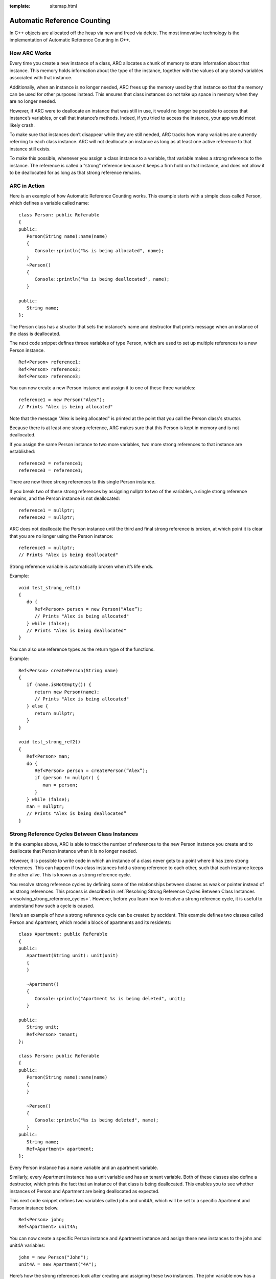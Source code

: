 :template: sitemap.html

.. _slib_basic_arc:

=============================
Automatic Reference Counting
=============================

In C++ objects are allocated off the heap via new and freed via delete.
The most innovative technology is the implementation of Automatic Reference Counting in C++.

How ARC Works
=============

Every time you create a new instance of a class, ARC allocates a chunk of memory to 
store information about that instance. This memory holds information about the type of the instance, 
together with the values of any stored variables associated with that instance.

Additionally, when an instance is no longer needed, ARC frees up the memory used by that instance so that 
the memory can be used for other purposes instead. This ensures that class instances do not take up space in memory when they are no longer needed.

However, if ARC were to deallocate an instance that was still in use, it would no longer be possible 
to access that instance’s variables, or call that instance’s methods. Indeed, if you tried to access the instance, your app would most likely crash.

To make sure that instances don’t disappear while they are still needed, ARC tracks how many variables are currently referring to each class instance. ARC will not deallocate an instance as long as at least 
one active reference to that instance still exists.

To make this possible, whenever you assign a class instance to a variable, that variable makes a strong reference to the instance. The reference is called a “strong” reference because it keeps a firm hold on 
that instance, and does not allow it to be deallocated for as long as that strong reference remains.



ARC in Action
=============

Here is an example of how Automatic Reference Counting works. This example starts with a simple 
class called Person, which defines a variable called name:

::

   class Person: public Referable
   {
   public:
      Person(String name):name(name)
      {
         Console::println("%s is being allocated", name);
      }
      ~Person()
      {
         Console::println("%s is being deallocated", name);
      }

   public:
      String name;
   };

The Person class has a structor that sets the instance's name and destructor that 
prints message when an instance of the class is deallocated.

The next code snippet defines threee variables of type Person, which are used to set up multiple 
references to a new Person instance.

::

   Ref<Person> reference1;
   Ref<Person> reference2;
   Ref<Person> reference3;

You can now create a new Person instance and assign it to one of these three variables:

::

   reference1 = new Person("Alex");
   // Prints "Alex is being allocated"

Note that the message "Alex is being allocated" is printed at the point that you call the 
Person class's structor.

Because there is at least one strong reference, ARC makes sure that this Person is kept in memory 
and is not deallocated.

If you assign the same Person instance to two more variables, two more strong references to that 
instance are established:

::

   reference2 = reference1;
   reference3 = reference1;

There are now three strong references to this single Person instance.

If you break two of these strong references by assigning nullptr to two of the variables, 
a single strong reference remains, and the Person instance is not deallocated:

::

   reference1 = nullptr;
   reference2 = nullptr;

ARC does not deallocate the Person instance until the third and final strong reference is broken, 
at which point it is clear that you are no longer using the Person instance:

::

   reference3 = nullptr;
   // Prints "Alex is being deallocated"

Strong reference variable is automatically broken when it’s life ends.

Example:

::

   void test_strong_ref1()
   {
      do {
         Ref<Person> person = new Person(“Alex”);
         // Prints "Alex is being allocated"
      } while (false);
      // Prints "Alex is being deallocated"
   }

You can also use reference types as the return type of the functions.

Example:

::

   Ref<Person> createPerson(String name)
   {
      if (name.isNotEmpty()) {
         return new Person(name);
         // Prints "Alex is being allocated"
      } else {
         return nullptr;
      }
   }

   void test_strong_ref2()
   {
      Ref<Person> man;
      do {
         Ref<Person> person = createPerson(“Alex”);
         if (person != nullptr) {
            man = person;
         }
      } while (false);
      man = nullptr;
      // Prints "Alex is being deallocated”
   }

Strong Reference Cycles Between Class Instances
================================================

In the examples above, ARC is able to track the number of references to the new Person instance you create and 
to deallocate that Person instance when it is no longer needed.

However, it is possible to write code in which an instance of a class never gets to a point where it has zero strong references. 
This can happen if two class instances hold a strong reference to each other, such that each instance keeps the other alive. 
This is known as a strong reference cycle.

You resolve strong reference cycles by defining some of the relationships between classes as weak or pointer instead of as strong references. 
This process is described in :ref:`Resolving Strong Reference Cycles Between Class Instances <resolving_strong_reference_cycles>`. However, before you learn how to resolve a strong reference cycle, 
it is useful to understand how such a cycle is caused.

Here’s an example of how a strong reference cycle can be created by accident. This example defines 
two classes called Person and Apartment, which model a block of apartments and its residents:

::

   class Apartment: public Referable
   {
   public:
      Apartment(String unit): unit(unit)
      {
      }
	
      ~Apartment()
      {
         Console::println("Apartment %s is being deleted", unit);
      }
	
   public:
      String unit;
      Ref<Person> tenant;
   };

   class Person: public Referable
   {
   public:
      Person(String name):name(name)
      {	
      }

      ~Person()
      {
         Console::println("%s is being deleted", name);
      }
   public:
      String name;
      Ref<Apartment> apartment;
   };

Every Person instance has a name variable and an apartment variable.

Similarly, every Apartment instance has a unit variable and has an tenant variable. 
Both of these classes also define a destructor, which prints the fact that an instance of that class is being deallocated. 
This enables you to see whether instances of Person and Apartment are being deallocated as expected.

This next code snippet defines two variables called john and unit4A, which will be set to a specific Apartment and Person instance below.

::

   Ref<Person> john;
   Ref<Apartment> unit4A;

You can now create a specific Person instance and Apartment instance and assign these new instances to the john and unit4A variables:

::

   john = new Person("John");
   unit4A = new Apartment("4A");

Here’s how the strong references look after creating and assigning these two instances. 
The john variable now has a strong reference to the new Person instance, and the unit4A variable 
has a strong reference to the new Apartment instance:

.. figure:: /Images/strong_reference_cycling.png

You can now link the two instances together so that the person has an apartment, and the apartment has a tenant.

::

   john->apartment = unit4A;
   unit4A->tenant = john;

Here’s how the strong references look after you link the two instances together:

.. figure:: /Images/strong_reference_cycling2.png

Unfortunately, linking these two instances creates a strong reference cycle between them. 
The Person instance now has a strong reference to the Apartment instance, and the Apartment instance has a strong reference 
to the Person instance. Therefore, when you break the strong references held by the john and unit4A variables, 
the reference counts do not drop to zero, and the instances are not deallocated by ARC:

::

    john = nullptr;
    unit4A = nullptr;

Note that neither deinitializer was called when you set these two variables to nullptr. 
The strong reference cycle prevents the Person and Apartment instances from ever being deallocated, causing a memory leak in your app.

Here’s how the strong references look after you set the john and unit4A variables to nullptr:

.. figure:: /Images/strong_reference_cycling3.png

The strong references between the Person instance and the Apartment instance remain and cannot be broken.

.. _resolving_strong_reference_cycles:

Resolving Strong Reference Cycles Between Class Instances
=========================================================

SLib.io provides two ways to resolve strong reference cycles when you work with variables of class type: weak references and pointers.

Weak reference and pointer enable one instance in a reference cycle to refer to the other instance without keeping a strong hold on it. 
The instances can then refer to each other without creating a strong reference cycle.

Use a weak reference when the other instance has a shorter lifetime—that is, when the other instance can be deallocated first. 
In the Apartment example above, it is appropriate for an apartment to be able to have no tenant at some point in its lifetime, 
and so a weak reference is an appropriate way to break the reference cycle in this case.
In contrast, use an pointer when the other instance has the same lifetime or a longer lifetime.

Weak references
---------------

A weak reference is a reference that does not keep a strong hold on the instance it refers to, and so does not stop ARC from disposing of the referenced instance. 
This behavior prevents the reference from becoming part of a strong reference cycle. 

Because a weak reference does not keep a strong hold on the instance it refers to, it is possible for that instance to be deallocated 
while the weak reference is still referring to it. Therefore, ARC automatically sets a weak reference to nullptr when the instance that it refers to is deallocated.
And, because weak references need to allow their value to be changed to nullptr at runtime.

The example below is identical to the Person and Apartment example from above, with one important difference. 
This time around, the Apartment type’s tenant is declared as a weak reference:

::

   class Apartment: public Referable
   {
   public:
      Apartment(String unit): unit(unit)
      {
      }
	
      ~Apartment()
      {
         Console::println("Apartment %s is being deleted", unit);
      }
	
   public:
      String unit;
      WeakRef<Person> tenant;
   };

   class Person: public Referable
   {
   public:
      Person(String name):name(name)
      {	
      }

      ~Person()
      {
         Console::println("%s is being deleted", name);
      }
   public:
      String name;
      Ref<Apartment> apartment;
   };

The strong references from the two variables (john and unit4A) and the links between the two instances are created as before:

::

   Ref<Person> john;
   Ref<Apartment> unit4A;

   john = new Person("John");
   unit4A = new Apartment("4A");

   john->apartment = unit4A;
   unit4A->tenant = john;

Here’s how the references look now that you’ve linked the two instances together:

.. figure:: /Images/weak_reference.png

The Person instance still has a strong reference to the Apartment instance, but the Apartment instance now has a weak reference 
to the Person instance. This means that when you break the strong reference held by the john variable by setting it to null, 
there are no more strong references to the Person instance:

::

   john = nullptr;
   // Prints "John is being deleted"

Because there are no more strong references to the Person instance, it is deallocated and the tenant variable is set to null:

.. figure:: /Images/weak_reference2.png

The only remaining strong reference to the Apartment instance is from the unit4A variable. 
If you break that strong reference, there are no more strong references to the Apartment instance:

::

   unit4A = nullptr;
 // Prints "Apartment 4A is being deleted"

Because there are no more strong references to the Apartment instance, it too is deallocated:

.. figure:: /Images/weak_reference3.png

Pointer
------------------

The following example defines two classes, Customer and CreditCard, which model a bank customer and 
a possible credit card for that customer. These two classes each store an instance of the other class as a variable. 
This relationship has the potential to create a strong reference cycle.

The relationship between Customer and CreditCard is slightly different from the relationship between Apartment and 
Person seen in the weak reference example above. In this data model, a customer may or may not have a credit card, 
but a credit card will always be associated with a customer. A CreditCard instance never outlives the Customer that it refers to. 
To represent this, the Customer class has a card variable, but the CreditCard class has 
a pointer of Customer instance.

Furthermore, a new CreditCard instance can only be created by passing a number value and a customer instance to a custom CreditCard constructor. 
This ensures that a CreditCard instance always has a customer instance associated with it when the CreditCard instance is created.

::

   class CreditCard: public Referable
   {
   public:
      CreditCard(String number, Customer* customer): number(number), customer(customer)
      {
      }
	
      ~CreditCard()
      {
         Console::println("Card #%s is being deleted", number);
      }
   public:
      String number;
      Customer* customer;
   };

   class Customer: public Referable
   {
   public:
      Customer(String name, String number):name(name)
      {
          card = new CreditCard(number, this);
      }
	
      ~Customer()
      {
         Console::println("%s is being deleted", name);
      }
   public:
      String name;
      Ref<CreditCard> card;
   };

This next code snippet defines a Customer variable called john, which will be used to store a reference to a specific customer.

::

   Ref<Customer> john;

You can now create a Customer instance, and use it to initialize and assign a new CreditCard instance as that customer’s card variable:

::

    john = new Customer("John", "1234_5678_9012_3456");

The Customer instance now has a strong reference to the CreditCard instance, 
and the CreditCard instance has a pointer to the Customer instance.

Because there are no more strong references to the Customer instance, 
it is deallocated. After this happens, there are no more strong references to the CreditCard instance, and it too is deallocated:

::

   john = nullptr;
   // Prints "John is being deleted"
   // Prints "Card #1234_5678_9012_3456 is being deleted"